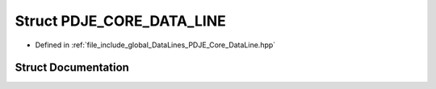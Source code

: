 .. _exhale_struct_structPDJE__CORE__DATA__LINE:

Struct PDJE_CORE_DATA_LINE
==========================

- Defined in :ref:`file_include_global_DataLines_PDJE_Core_DataLine.hpp`


Struct Documentation
--------------------


.. doxygenstruct:: PDJE_CORE_DATA_LINE
   :project: Project_DJ_Engine
   :members:
   :protected-members:
   :undoc-members:
